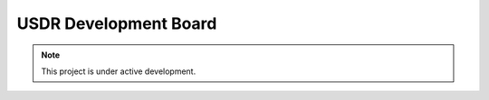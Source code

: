 USDR Development Board
======================

.. note::

   This project is under active development.
